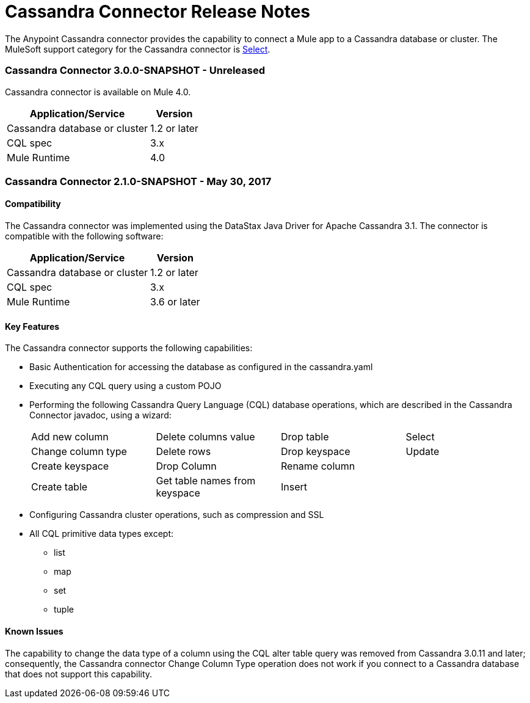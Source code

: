 = Cassandra Connector Release Notes
:keywords: cassandra

The Anypoint Cassandra connector provides the capability to connect a Mule app to a Cassandra database or cluster. The MuleSoft support category for the Cassandra connector is link:/mule-user-guide/v/3.8/anypoint-connectors#connector-categories[Select].

=== Cassandra Connector 3.0.0-SNAPSHOT - Unreleased

Cassandra connector is available on Mule 4.0.

[%header%autowidth]
|===
|Application/Service |Version
|Cassandra database or cluster | 1.2 or later
|CQL spec | 3.x
|Mule Runtime | 4.0
|===


=== Cassandra Connector 2.1.0-SNAPSHOT - May 30, 2017

==== Compatibility

The Cassandra connector was implemented using the DataStax Java Driver for Apache Cassandra 3.1. The connector is compatible with the following software:

[%header%autowidth]
|===
|Application/Service |Version
|Cassandra database or cluster | 1.2 or later
|CQL spec | 3.x
|Mule Runtime | 3.6 or later
|===

==== Key Features

The Cassandra connector supports the following capabilities:

* Basic Authentication for accessing the database as configured in the cassandra.yaml
* Executing any CQL query using a custom POJO
* Performing the following Cassandra Query Language (CQL) database operations, which are described in the Cassandra Connector javadoc, using a wizard:
+
[frame=none]
|===
| Add new column | Delete columns value | Drop table | Select
| Change column type | Delete rows | Drop keyspace | Update
| Create keyspace | Drop Column  | Rename column |
| Create table | Get table names from keyspace | Insert |
|===
+
* Configuring Cassandra cluster operations, such as compression and SSL
* All CQL primitive data types except:
** list
** map
** set
** tuple

==== Known Issues

The capability to change the data type of a column using the CQL alter table query was removed from Cassandra 3.0.11 and later; consequently, the Cassandra connector Change Column Type operation does not work if you connect to a Cassandra database that does not support this capability.
